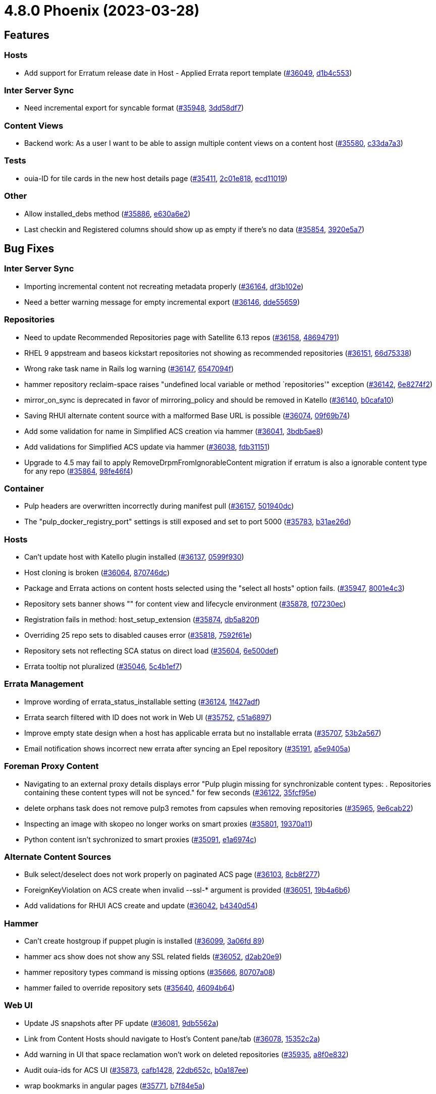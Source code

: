 = 4.8.0 Phoenix (2023-03-28)

== Features

=== Hosts
 * Add support for Erratum release date in Host - Applied Errata report template (https://projects.theforeman.org/issues/36049[#36049], https://github.com/Katello/katello/commit/d1b4c553b19d3056dc5ca5cb133e880b51df638f[d1b4c553])

=== Inter Server Sync
 * Need incremental export for syncable format (https://projects.theforeman.org/issues/35948[#35948], https://github.com/Katello/katello/commit/3dd58df7579341b0b1dba7017b2e7086cd6477bd[3dd58df7])

=== Content Views
 * Backend work: As a user I want to be able to assign multiple content views on a content host (https://projects.theforeman.org/issues/35580[#35580], https://github.com/Katello/katello/commit/c33da7a3fa9473add44a154feba4e57f34b2b289[c33da7a3])

=== Tests
 * ouia-ID for tile cards in the new host details page (https://projects.theforeman.org/issues/35411[#35411], https://github.com/Katello/katello/commit/2c01e818765d49bb38562e9313a4587df18faaeb[2c01e818], https://github.com/Katello/katello/commit/ecd11019cf5c30c1779a756cb116f506ee71e139[ecd11019])

=== Other
 * Allow installed_debs method (https://projects.theforeman.org/issues/35886[#35886], https://github.com/Katello/katello/commit/e630a6e28a23795739b05c9625747fa8784884c2[e630a6e2])
 * Last checkin and Registered columns should show up as empty if there's no data (https://projects.theforeman.org/issues/35854[#35854], https://github.com/Katello/katello/commit/3920e5a7384e93769dfa830b8097ed210c9a0e3d[3920e5a7])

== Bug Fixes

=== Inter Server Sync
 * Importing incremental content not recreating metadata properly (https://projects.theforeman.org/issues/36164[#36164], https://github.com/Katello/katello/commit/df3b102e512c193b213ecc3a8c8ed2f2ef1ef8e6[df3b102e])
 * Need a better warning message for empty incremental export (https://projects.theforeman.org/issues/36146[#36146], https://github.com/Katello/katello/commit/dde5565960ea6183f35a3aa10efe046b9636c5ae[dde55659])

=== Repositories
 * Need to update Recommended Repositories page with Satellite 6.13 repos (https://projects.theforeman.org/issues/36158[#36158], https://github.com/Katello/katello/commit/48694791d2922b52c39780529b812231090be9f5[48694791])
 * RHEL 9 appstream and baseos kickstart repositories not showing as recommended repositories (https://projects.theforeman.org/issues/36151[#36151], https://github.com/Katello/katello/commit/66d75338f2632b95b3c98d19a633c93a7791384b[66d75338])
 * Wrong rake task name in Rails log warning (https://projects.theforeman.org/issues/36147[#36147], https://github.com/Katello/katello/commit/6547094f3d5a58a106f0a194f14bb1ce3a5f5255[6547094f])
 * hammer repository reclaim-space raises "undefined local variable or method `repositories'" exception (https://projects.theforeman.org/issues/36142[#36142], https://github.com/Katello/katello/commit/6e8274f255f731a44b2398b463c03f6b3f795160[6e8274f2])
 * mirror_on_sync is deprecated in favor of mirroring_policy and should be removed in Katello (https://projects.theforeman.org/issues/36140[#36140], https://github.com/Katello/katello/commit/b0cafa10a227cc24c8fb90699ff1e0029da6895f[b0cafa10])
 * Saving RHUI alternate content source with a malformed Base URL is possible (https://projects.theforeman.org/issues/36074[#36074], https://github.com/Katello/katello/commit/09f69b74148fe2af5177f9240060f5691182cfe1[09f69b74])
 * Add some validation for name in Simplified ACS creation via hammer (https://projects.theforeman.org/issues/36041[#36041], https://github.com/Katello/katello/commit/3bdb5ae877d64110cda1961b2abce1b857c91789[3bdb5ae8])
 * Add validations for Simplified ACS update via hammer (https://projects.theforeman.org/issues/36038[#36038], https://github.com/Katello/katello/commit/fdb31151d7b2a055b0f397e07ed130e53cd26a92[fdb31151])
 * Upgrade to 4.5 may fail to apply RemoveDrpmFromIgnorableContent migration if erratum is also a ignorable content type for any repo (https://projects.theforeman.org/issues/35864[#35864], https://github.com/Katello/katello/commit/98fe46f4ea32ff10f28f2391b096e06e4fb13f6b[98fe46f4])

=== Container
 * Pulp headers are overwritten incorrectly during manifest pull (https://projects.theforeman.org/issues/36157[#36157], https://github.com/Katello/katello/commit/501940dc84a1ff7cdb588570636367263a6ce262[501940dc])
 * The "pulp_docker_registry_port" settings is still exposed and set to port 5000 (https://projects.theforeman.org/issues/35783[#35783], https://github.com/Katello/katello/commit/b31ae26d5ee9ed255c2665780b1968ed53a904b1[b31ae26d])

=== Hosts
 * Can't update host with Katello plugin installed (https://projects.theforeman.org/issues/36137[#36137], https://github.com/Katello/katello/commit/0599f93088b7725da4563d49a7c30ad4c4c26e09[0599f930])
 * Host cloning is broken (https://projects.theforeman.org/issues/36064[#36064], https://github.com/Katello/katello/commit/870746dc26734a7afbf7112bd6ed59b000755990[870746dc])
 * Package and Errata actions on content hosts selected using the "select all hosts" option fails. (https://projects.theforeman.org/issues/35947[#35947], https://github.com/Katello/katello/commit/8001e4c39a1b9219e2fe63a32900f170f0def5a3[8001e4c3])
 * Repository sets banner shows "" for content view and lifecycle environment (https://projects.theforeman.org/issues/35878[#35878], https://github.com/Katello/katello/commit/f07230ecc6041a3d06123a6d61a747beaa345ad2[f07230ec])
 * Registration fails in method:  host_setup_extension (https://projects.theforeman.org/issues/35874[#35874], https://github.com/Katello/katello/commit/db5a820f93dad82348b382570fdad90e36c6f51c[db5a820f])
 * Overriding 25 repo sets to disabled causes error (https://projects.theforeman.org/issues/35818[#35818], https://github.com/Katello/katello/commit/7592f61ef3fa0c2dadc3c178f72a6dc13b7f9929[7592f61e])
 * Repository sets not reflecting SCA status on direct load (https://projects.theforeman.org/issues/35604[#35604], https://github.com/Katello/katello/commit/6e500def9afdadccba0c626a4fbcd475d0fba52c[6e500def])
 * Errata tooltip not pluralized (https://projects.theforeman.org/issues/35046[#35046], https://github.com/Katello/katello/commit/5c4b1ef7aa5b6ca6e47b9bd5deb72f81f25c230e[5c4b1ef7])

=== Errata Management
 * Improve wording of errata_status_installable setting (https://projects.theforeman.org/issues/36124[#36124], https://github.com/Katello/katello/commit/1f427adf595582012563d3d0c4fde18af2526c89[1f427adf])
 * Errata search filtered with ID does not work in Web UI  (https://projects.theforeman.org/issues/35752[#35752], https://github.com/Katello/katello/commit/c51a68973a0b00a6c169b7ea97eefd79fd5428ed[c51a6897])
 * Improve empty state design when a host has applicable errata but no installable errata (https://projects.theforeman.org/issues/35707[#35707], https://github.com/Katello/katello/commit/53b2a5677c5eb90d115b8eb74bdd34c4f2674b08[53b2a567])
 *  Email notification shows incorrect new errata after syncing an Epel repository (https://projects.theforeman.org/issues/35191[#35191], https://github.com/Katello/katello/commit/a5e9405a44d62b224257cb3b371e47f35970ea71[a5e9405a])

=== Foreman Proxy Content
 * Navigating to an external proxy details displays error "Pulp plugin missing for synchronizable content types: . Repositories containing these content types will not be synced." for few seconds (https://projects.theforeman.org/issues/36122[#36122], https://github.com/Katello/katello/commit/35fcf95e5a429656b773d6e498073d9ac2cd915e[35fcf95e])
 * delete orphans task does not remove pulp3 remotes from capsules when removing repositories (https://projects.theforeman.org/issues/35965[#35965], https://github.com/Katello/katello/commit/9e6cab229def6c337cf5830c73370724bc95f0ad[9e6cab22])
 * Inspecting an image with skopeo no longer works on smart proxies (https://projects.theforeman.org/issues/35801[#35801], https://github.com/Katello/smart_proxy_container_gateway/commit/19370a115202a10102bb86c674abca213d82b8ea[19370a11])
 * Python content isn't sychronized to smart proxies (https://projects.theforeman.org/issues/35091[#35091], https://github.com/Katello/katello/commit/e1a6974cd9ba07a997102a3b0f919f766cc48270[e1a6974c])

=== Alternate Content Sources
 * Bulk select/deselect does not work properly on paginated ACS page (https://projects.theforeman.org/issues/36103[#36103], https://github.com/Katello/katello/commit/8cb8f2777fd350d31bf5c9f8974e647ac821f613[8cb8f277])
 * ForeignKeyViolation on ACS create when invalid --ssl-* argument is provided (https://projects.theforeman.org/issues/36051[#36051], https://github.com/Katello/katello/commit/19b4a6b686d09ae12c68031c95ff54e7010a7a24[19b4a6b6])
 * Add validations for RHUI ACS create and update (https://projects.theforeman.org/issues/36042[#36042], https://github.com/Katello/katello/commit/b4340d5417175a538cc749e8160c2d57ba8acdef[b4340d54])

=== Hammer
 * Can't create hostgroup if puppet plugin is installed (https://projects.theforeman.org/issues/36099[#36099], https://github.com/Katello/hammer-cli-katello/commit/3a06fd89b64a510ae3b994f369cb024224e99c13[3a06fd
89])
 * hammer acs show does not show any SSL related fields (https://projects.theforeman.org/issues/36052[#36052], https://github.com/Katello/hammer-cli-katello/commit/d2ab20e935483fd345e92abd1f13828f0a4aeaae[d2ab20e9])
 * hammer repository types command is missing options (https://projects.theforeman.org/issues/35666[#35666], https://github.com/Katello/hammer-cli-katello/commit/80707a083c0315fb928c3d687518dcee2734fabd[80707a08])
 * hammer failed to override repository sets (https://projects.theforeman.org/issues/35640[#35640], https://github.com/Katello/katello/commit/46094b64985f284522b4d71e794cfa2549d14e5c[46094b64])

=== Web UI
 * Update JS snapshots after PF update (https://projects.theforeman.org/issues/36081[#36081], https://github.com/Katello/katello/commit/9db5562ae93502dd00ff56f8f16ab2096b136fd8[9db5562a])
 * Link from Content Hosts should navigate to Host's Content pane/tab (https://projects.theforeman.org/issues/36078[#36078], https://github.com/Katello/katello/commit/15352c2a07b5e8c3060eb9c7e0f00d81578ef160[15352c2a])
 * Add warning in UI that space reclamation won't work on deleted repositories (https://projects.theforeman.org/issues/35935[#35935], https://github.com/Katello/katello/commit/a8f0e832e907d877272d2cc04c803510b93ac2e7[a8f0e832])
 * Audit ouia-ids for ACS UI (https://projects.theforeman.org/issues/35873[#35873], https://github.com/Katello/katello/commit/cafb1428a6b2947d8aace72dca361b6c478ba07c[cafb1428], https://github.com/Katello/katello/commit/22db652c2fa8efbc00109ef0077774238ee08961[22db652c], https://github.com/Katello/katello/commit/b0a187ee79dba811216cdfa78314998a97e492cb[b0a187ee])
 * wrap bookmarks in angular pages (https://projects.theforeman.org/issues/35771[#35771], https://github.com/Katello/katello/commit/b7f84e5a6daa3168ea2009d26b17634cd696f0b1[b7f84e5a])

=== Tests
 * Re-enable test_sync_skipped_srpms (https://projects.theforeman.org/issues/36053[#36053], https://github.com/Katello/katello/commit/35fbe9b7af6bf69a05983b6af6052e3ff619a3cd[35fbe9b7])
 * Intermittent docker content type not found error in Actions::Katello::Repository::UploadDockerTest (https://projects.theforeman.org/issues/35735[#35735], https://github.com/Katello/katello/commit/0047bb6df73d828ac598ca85c84898de47121c3d[0047bb6d])
 * Uncomment upload tests that were commented while waiting on updated pulp bindings that upgrade Faraday to 1.0.1 (https://projects.theforeman.org/issues/35395[#35395], https://github.com/Katello/katello/commit/f0f54d67fb123940fecac4a71fbcd13ee5128e69[f0f54d67])
 * Comment upload tests while waiting on updated pulp bindings that upgrade Faraday to 1.0.1 (https://projects.theforeman.org/issues/35394[#35394], https://github.com/Katello/katello/commit/53454eb7d4f61cfef13308d0f919dab8a32f520f[53454eb7])

=== Content Views
 * Missing ouia-id for content view (https://projects.theforeman.org/issues/35989[#35989], https://github.com/Katello/katello/commit/223243e0b4bb6f1a2c689169aa5afc0861a4cc67[223243e0], https://github.com/Katello/katello/commit/e4fee67b780c9e6f5ec0df02fa53919e7314eb21[e4fee67b])
 * Unable to promote content view due to "NoMethodError: undefined method `get_status' for nil:NilClass" (https://projects.theforeman.org/issues/35861[#35861], https://github.com/Katello/katello/commit/f37728cc5f2eb57ad9e242573ef7a647a4e2cb92[f37728cc], https://github.com/Katello/katello/commit/927d0564ead514150a8979479af2d500fc9f0e49[927d0564], https://github.com/Katello/katello/commit/cb5621bbfe9275dc9a5a53bd0c90bf463b2313fa[cb5621bb])
 * hammer content-view purge only deletes up to "Entries per page" versions (https://projects.theforeman.org/issues/35750[#35750], https://github.com/Katello/hammer-cli-katello/commit/6f9bd71e62a5187b8bb05551984685334432e86c[6f9bd71e])
 * Content view filter included errata not in the filter date range (https://projects.theforeman.org/issues/35614[#35614], https://github.com/Katello/katello/commit/4950081967a99de4b68825cbe86ea8845334b155[49500819])

=== Subscriptions
 * Deb repository using multiple archs is not provided to managed host (https://projects.theforeman.org/issues/35968[#35968], https://github.com/Katello/katello/commit/8d6c1a80911965b92d16480327c92facd7146d9c[8d6c1a80])
 * 'Import a Manifest' button displays when a blank manifest is imported (https://projects.theforeman.org/issues/35963[#35963], https://github.com/Katello/katello/commit/04a246957d4e2fe31e0f2fc0a8f11acd840066b4[04a24695])
 * Registration error: PG::UniqueViolation: ERROR:  duplicate key value violates unique constraint "katello_available_module_streams_name_stream_context" (https://projects.theforeman.org/issues/35936[#35936], https://github.com/Katello/katello/commit/d4c72d2c11a7b6548cdee6ab05b89887a4fcee2e[d4c72d2c])
 * consumer uuid differing between candlepin and katello (https://projects.theforeman.org/issues/35381[#35381], https://github.com/Katello/katello/commit/a3b1f51efcddb5976020690acb6ddde72de0915a[a3b1f51e])

=== API
 * Creating an organization through API does not propagate encountered errors properly (https://projects.theforeman.org/issues/35954[#35954], https://github.com/Katello/katello/commit/94ed9749edb0e9350047054bc8d060417256cfd0[94ed9749])

=== Host Collections
 * minor, help text for HC host list when empty speaks of HG, not HC (https://projects.theforeman.org/issues/35937[#35937], https://github.com/Katello/katello/commit/6b2b86d96f54497527df1387d4048cf151bd9c57[6b2b86d9])

=== Tooling
 * Upgrade to Pulpcore 3.22 (https://projects.theforeman.org/issues/35934[#35934], https://github.com/Katello/katello/commit/d298ddad79a61cc5a85a57bfd12b7841b4fd2174[d298ddad])
 * Don't initialize EventDaemon in rake tasks (https://projects.theforeman.org/issues/35774[#35774], https://github.com/Katello/katello/commit/16d25a52bf37b8d2895e96559c8c369883607818[16d25a52], https://github.com/Katello/katello/commit/3ef7613c93985e003e1f07625441706ec120c749[3ef7613c])

=== Client/Agent
 * katello-agent use upgrade instead of upgrade-minimal when applying errata in dnf (https://projects.theforeman.org/issues/35759[#35759], https://github.com/Katello/katello-host-tools/commit/046a17d3d52496dc6dfcb825ab900c12ca8a6046[046a17d3])

=== Other
 * undefined method `[]' for nil:NilClass" or undefined method `last' for nil:NilClass" when generating Host - applied errata report (https://projects.theforeman.org/issues/36182[#36182], https://github.com/Katello/katello/commit/4b34cadae167b56cd2934607511900901a80bcae[4b34cada])
 * NoMethodError when reassigning hosts while deleting a content view version (https://projects.theforeman.org/issues/36043[#36043], https://github.com/Katello/katello/commit/96c23ce7ffee083be13bb0cfcfa444fb28b5c934[96c23ce7])
 * Subscription can't be blank, A Pool and its Subscription cannot belong to different organizations (https://projects.theforeman.org/issues/36025[#36025], https://github.com/Katello/katello/commit/a52b58a030fad092567feaf8520a8193db7ebd7a[a52b58a0])
 * Migration error 'column settings.category does not exist' (https://projects.theforeman.org/issues/36007[#36007], https://github.com/Katello/katello/commit/87ddaf179f9598bf11b2bce319d0310fc23aee68[87ddaf17])
 * deleting of products after a content export ends up in a candlepin error (https://projects.theforeman.org/issues/35929[#35929], https://github.com/Katello/katello/commit/4d2503ad80f5067ef0f49f439514d4863b98cf9f[4d2503ad])
 * Stop using #hosts with KTEnvironments (https://projects.theforeman.org/issues/35863[#35863], https://github.com/Katello/katello/commit/fa2e5488fec42e4d0bacaee6c86643e4efca7422[fa2e5488])
 * RABL templates shouldn't rely on single_content_view being non-nil (https://projects.theforeman.org/issues/35857[#35857], https://github.com/Katello/katello/commit/2e03fef93e18b9212a35c94669680ab4f2662bd3[2e03fef9])
 * Improve empty state of repo sets with Limit to environment  (https://projects.theforeman.org/issues/35232[#35232], https://github.com/Katello/katello/commit/a4e03e0a80aec78db8fb815a3e7ed2076637b5c7[a4e03e0a]) 
